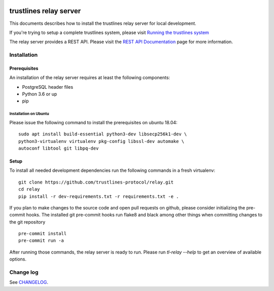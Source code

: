 |Code style: black|

.. image:: https://circleci.com/gh/trustlines-protocol/relay.svg?style=svg
    :target: https://circleci.com/gh/trustlines-protocol/relay

trustlines relay server
=======================
This documents describes how to install the trustlines relay server
for local development.

If you're trying to setup a complete trustlines system, please visit
`Running the trustlines system
<https://github.com/trustlines-protocol/relay/blob/master/docs/RelayServer.md>`__

The relay server provides a REST API. Please visit the `REST API
Documentation
<https://github.com/trustlines-protocol/relay/blob/master/docs/RelayAPI.md>`__
page for more information.


Installation
------------

Prerequisites
~~~~~~~~~~~~~

An installation of the relay server requires at least the following
components:

- PostgreSQL header files
- Python 3.6 or up
- pip

Installation on Ubuntu
^^^^^^^^^^^^^^^^^^^^^^
Please issue the following command to install the prerequisites on ubuntu 18.04::

    sudo apt install build-essential python3-dev libsecp256k1-dev \
    python3-virtualenv virtualenv pkg-config libssl-dev automake \
    autoconf libtool git libpq-dev


Setup
~~~~~
To install all needed development dependencies run the following commands in a
fresh virtualenv::

    git clone https://github.com/trustlines-protocol/relay.git
    cd relay
    pip install -r dev-requirements.txt -r requirements.txt -e .

If you plan to make changes to the source code and open pull requests
on github, please consider initializing the pre-commit hooks. The
installed git pre-commit hooks run flake8 and black among other things
when committing changes to the git repository ::

    pre-commit install
    pre-commit run -a

After running those commands, the relay server is ready to run. Please
run `tl-relay --help` to get an overview of available options.

Change log
----------

See `CHANGELOG <https://github.com/trustlines-protocol/relay/blob/master/CHANGELOG.rst>`_.

.. |Code style: black| image:: https://img.shields.io/badge/code%20style-black-000000.svg
   :target: https://github.com/psf/black
